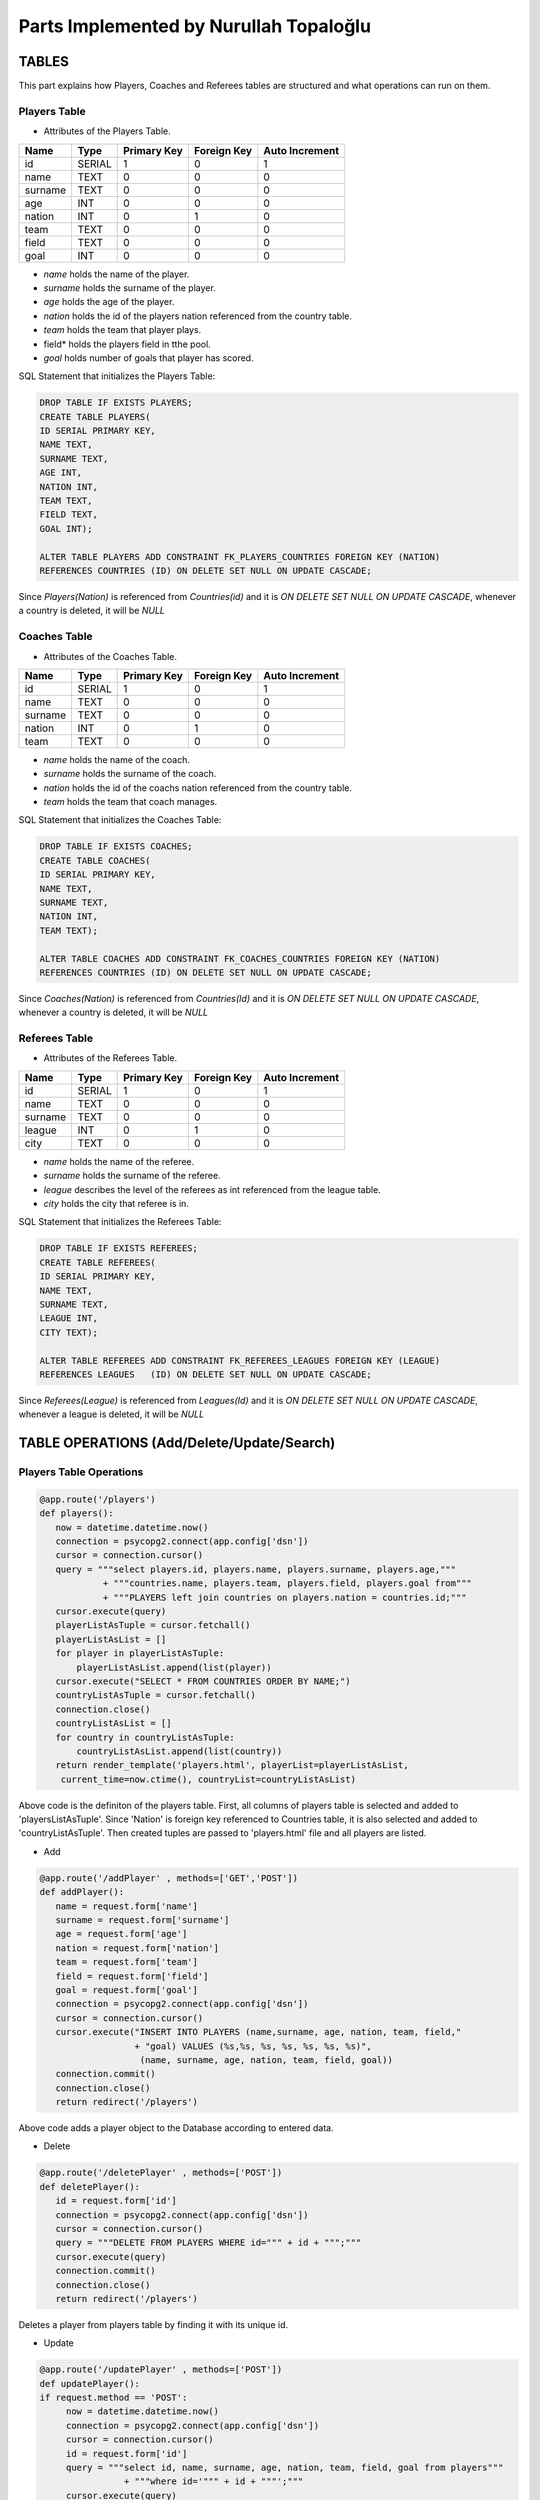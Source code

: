 Parts Implemented by Nurullah Topaloğlu
=======================================
TABLES
~~~~~~
This part explains how Players, Coaches and Referees tables are structured and what operations can run on them.

Players Table
-------------
* Attributes of the Players Table.
+---------+--------+-------------+-------------+----------------+
| Name    | Type   | Primary Key | Foreign Key | Auto Increment |
+=========+========+=============+=============+================+
| id      | SERIAL | 1           | 0           | 1              |
+---------+--------+-------------+-------------+----------------+
| name    | TEXT   | 0           | 0           | 0              |
+---------+--------+-------------+-------------+----------------+
| surname | TEXT   | 0           | 0           | 0              |
+---------+--------+-------------+-------------+----------------+
| age     | INT    | 0           | 0           | 0              |
+---------+--------+-------------+-------------+----------------+
| nation  | INT    | 0           | 1           | 0              |
+---------+--------+-------------+-------------+----------------+
| team    | TEXT   | 0           | 0           | 0              |
+---------+--------+-------------+-------------+----------------+
| field   | TEXT   | 0           | 0           | 0              |
+---------+--------+-------------+-------------+----------------+
| goal    | INT    | 0           | 0           | 0              |
+---------+--------+-------------+-------------+----------------+

* *name* holds the name of the player.
* *surname* holds the surname of the player.
* *age* holds the age of the player.
* *nation* holds the id of the players nation referenced from the country table.
* *team* holds the team that player plays.
* field* holds the players field in tthe pool.
* *goal* holds number of goals that player has scored.

SQL Statement that initializes the Players Table:

.. code-block:: python

      DROP TABLE IF EXISTS PLAYERS;
      CREATE TABLE PLAYERS(
      ID SERIAL PRIMARY KEY,
      NAME TEXT,
      SURNAME TEXT,
      AGE INT,
      NATION INT,
      TEAM TEXT,
      FIELD TEXT,
      GOAL INT);

      ALTER TABLE PLAYERS ADD CONSTRAINT FK_PLAYERS_COUNTRIES FOREIGN KEY (NATION)
      REFERENCES COUNTRIES (ID) ON DELETE SET NULL ON UPDATE CASCADE;

Since *Players(Nation)* is referenced from *Countries(id)* and it is *ON DELETE SET NULL ON UPDATE CASCADE*, whenever a country is deleted, it will be *NULL*

Coaches Table
-------------
* Attributes of the Coaches Table.
+---------+--------+-------------+-------------+----------------+
| Name    | Type   | Primary Key | Foreign Key | Auto Increment |
+=========+========+=============+=============+================+
| id      | SERIAL | 1           | 0           | 1              |
+---------+--------+-------------+-------------+----------------+
| name    | TEXT   | 0           | 0           | 0              |
+---------+--------+-------------+-------------+----------------+
| surname | TEXT   | 0           | 0           | 0              |
+---------+--------+-------------+-------------+----------------+
| nation  | INT    | 0           | 1           | 0              |
+---------+--------+-------------+-------------+----------------+
| team    | TEXT   | 0           | 0           | 0              |
+---------+--------+-------------+-------------+----------------+

* *name* holds the name of the coach.
* *surname* holds the surname of the coach.
* *nation* holds the id of the coachs nation referenced from the country table.
* *team* holds the team that coach manages.


SQL Statement that initializes the Coaches Table:

.. code-block:: python

      DROP TABLE IF EXISTS COACHES;
      CREATE TABLE COACHES(
      ID SERIAL PRIMARY KEY,
      NAME TEXT,
      SURNAME TEXT,
      NATION INT,
      TEAM TEXT);

      ALTER TABLE COACHES ADD CONSTRAINT FK_COACHES_COUNTRIES FOREIGN KEY (NATION)
      REFERENCES COUNTRIES (ID) ON DELETE SET NULL ON UPDATE CASCADE;

Since *Coaches(Nation)* is referenced from *Countries(Id)* and it is *ON DELETE SET NULL ON UPDATE CASCADE*, whenever a country is deleted, it will be *NULL*

Referees Table
--------------
* Attributes of the Referees Table.
+---------+--------+-------------+-------------+----------------+
| Name    | Type   | Primary Key | Foreign Key | Auto Increment |
+=========+========+=============+=============+================+
| id      | SERIAL | 1           | 0           | 1              |
+---------+--------+-------------+-------------+----------------+
| name    | TEXT   | 0           | 0           | 0              |
+---------+--------+-------------+-------------+----------------+
| surname | TEXT   | 0           | 0           | 0              |
+---------+--------+-------------+-------------+----------------+
| league  | INT    | 0           | 1           | 0              |
+---------+--------+-------------+-------------+----------------+
| city    | TEXT   | 0           | 0           | 0              |
+---------+--------+-------------+-------------+----------------+

* *name* holds the name of the referee.
* *surname* holds the surname of the referee.
* *league* describes the level of the referees as int referenced from the league table.
* *city* holds the city that referee is in.


SQL Statement that initializes the Referees Table:

.. code-block:: python

      DROP TABLE IF EXISTS REFEREES;
      CREATE TABLE REFEREES(
      ID SERIAL PRIMARY KEY,
      NAME TEXT,
      SURNAME TEXT,
      LEAGUE INT,
      CITY TEXT);

      ALTER TABLE REFEREES ADD CONSTRAINT FK_REFEREES_LEAGUES FOREIGN KEY (LEAGUE)
      REFERENCES LEAGUES   (ID) ON DELETE SET NULL ON UPDATE CASCADE;

Since *Referees(League)* is referenced from *Leagues(Id)* and it is *ON DELETE SET NULL ON UPDATE CASCADE*, whenever a league is deleted, it will be *NULL*

TABLE OPERATIONS (Add/Delete/Update/Search)
~~~~~~~~~~~~~~~~~~~~~~~~~~~~~~~~~~~~~~~~~~~

Players Table Operations
------------------------

.. code-block:: python

       @app.route('/players')
       def players():
          now = datetime.datetime.now()
          connection = psycopg2.connect(app.config['dsn'])
          cursor = connection.cursor()
          query = """select players.id, players.name, players.surname, players.age,"""
                   + """countries.name, players.team, players.field, players.goal from"""
                   + """PLAYERS left join countries on players.nation = countries.id;"""
          cursor.execute(query)
          playerListAsTuple = cursor.fetchall()
          playerListAsList = []
          for player in playerListAsTuple:
              playerListAsList.append(list(player))
          cursor.execute("SELECT * FROM COUNTRIES ORDER BY NAME;")
          countryListAsTuple = cursor.fetchall()
          connection.close()
          countryListAsList = []
          for country in countryListAsTuple:
              countryListAsList.append(list(country))
          return render_template('players.html', playerList=playerListAsList,
           current_time=now.ctime(), countryList=countryListAsList)

Above code is the definiton of the players table. First, all columns of players table is selected and added to 'playersListAsTuple'. Since 'Nation' is foreign key referenced to Countries table, it is also selected and added to 'countryListAsTuple'. Then created tuples are passed to 'players.html' file and all players are listed.

* Add

.. code-block:: python

      @app.route('/addPlayer' , methods=['GET','POST'])
      def addPlayer():
         name = request.form['name']
         surname = request.form['surname']
         age = request.form['age']
         nation = request.form['nation']
         team = request.form['team']
         field = request.form['field']
         goal = request.form['goal']
         connection = psycopg2.connect(app.config['dsn'])
         cursor = connection.cursor()
         cursor.execute("INSERT INTO PLAYERS (name,surname, age, nation, team, field,"
                        + "goal) VALUES (%s,%s, %s, %s, %s, %s, %s)",
                         (name, surname, age, nation, team, field, goal))
         connection.commit()
         connection.close()
         return redirect('/players')
Above code adds a player object to the Database according to entered data.

* Delete

.. code-block:: python

      @app.route('/deletePlayer' , methods=['POST'])
      def deletePlayer():
         id = request.form['id']
         connection = psycopg2.connect(app.config['dsn'])
         cursor = connection.cursor()
         query = """DELETE FROM PLAYERS WHERE id=""" + id + """;"""
         cursor.execute(query)
         connection.commit()
         connection.close()
         return redirect('/players')
Deletes a player from players table by finding it with its unique id.

* Update

.. code-block:: python

      @app.route('/updatePlayer' , methods=['POST'])
      def updatePlayer():
      if request.method == 'POST':
           now = datetime.datetime.now()
           connection = psycopg2.connect(app.config['dsn'])
           cursor = connection.cursor()
           id = request.form['id']
           query = """select id, name, surname, age, nation, team, field, goal from players"""
                      + """where id='""" + id + """';"""
           cursor.execute(query)
           update = list(cursor.fetchall()[0])
           cursor.execute("SELECT * FROM COUNTRIES ORDER BY NAME;")
           countryListAsTuple = cursor.fetchall()
           countryListAsList = []
           for country in countryListAsTuple:
               countryListAsList.append(list(country))
           connection.close()
           return render_template('player_update.html', current_time=now.ctime(),
                           updatedlist=update, countryList=countryListAsList)
Above code first gets the information of desired player to be updated according its unique id and sends it to 'player_update.html' file.

.. code-block:: python

      @app.route('/update_Player' , methods=['POST'])
      def update_Player():
           id = request.form['id']
           name = request.form['name']
           surname = request.form['surname']
           age = request.form['age']
           nation = request.form['nation']
           team = request.form['team']
           field =request.form['field']
           goal = request.form['goal']
           connection = psycopg2.connect(app.config['dsn'])
           cursor = connection.cursor()
           query = """UPDATE PLAYERS SET NAME='""" + name + """', SURNAME='"""
                   + surname +"""', AGE=""" + age + """,NATION=""" + nation
                   + """,TEAM='""" + team + """', FIELD='""" + field
                   + """', GOAL=""" + goal + """ where ID=""" + id + """;"""
           cursor.execute(query)
           connection.commit()
           connection.close()
           return redirect('/players')
Selected player information is updated and new data is send to the Database.

* Search

.. code-block:: python

      @app.route('/searchPlayer' , methods=['POST'])
      def searchPlayer():
          if request.method == 'POST':
              search = request.form['search_player']
              now = datetime.datetime.now()
              connection = psycopg2.connect(app.config['dsn'])
              cursor = connection.cursor()
              query="""SELECT * FROM PLAYERS WHERE (NAME LIKE '%""" + search +
                         """%');"""
              cursor.execute(query)
              playerListAsTuple = cursor.fetchall()
              connection.close()
              playerListAsList = []
              for player in playerListAsTuple:
                  playerListAsList.append(list(player))
              return render_template('player_search.html',
                      playerList=playerListAsList, current_time=now.ctime())
Searches a player object in DB by its name using %LIKE% and returns the matches in a list.

Coaches Table Operations
------------------------

.. code-block:: python

      @app.route('/coaches')
      def coaches():
          now = datetime.datetime.now()
          connection = psycopg2.connect(app.config['dsn'])
          cursor = connection.cursor()
          query = """select coaches.id, coaches.name, coaches.surname, countries.name,"""
          + """coaches.team from COACHES left join COUNTRIES on coaches.nation = countries.id;"""
          cursor.execute(query)
          coachListAsTuple = cursor.fetchall()
          coachListAsList = []
          for coach in coachListAsTuple:
              coachListAsList.append(list(coach))
          cursor.execute("SELECT * FROM COUNTRIES ORDER BY NAME;")
          countryListAsTuple = cursor.fetchall()
          connection.close()
          countryListAsList = []
          for country in countryListAsTuple:
              countryListAsList.append(list(country))

          return render_template('coaches.html', coachList=coachListAsList,
           current_time=now.ctime(), countryList=countryListAsList)
Above code holds the list of all coaches in DB and display them as a list on *coaches.html* file. First all data of coaches are selected and kept in coachListAsList, then countries are selected and kept in countryListAslist. They are all pass to the hmtl file.

* Add

.. code-block:: python

      @app.route('/addCoach' , methods=['POST'])
      def addCoach():
          name = request.form['name']
          surname = request.form['surname']
          nation = request.form['nation']
          team = request.form['team']
          connection = psycopg2.connect(app.config['dsn'])
          cursor = connection.cursor()
          cursor.execute("INSERT INTO COACHES (name,surname, nation, team)"
                     + "VALUES (%s, %s, %s, %s)", (name, surname, nation, team))
          connection.commit()
          connection.close()
          return redirect('/coaches')
Adds a new coach object to the DB.

* Delete

.. code-block:: python

      @app.route('/deleteCoach' , methods=['POST'])
      def deleteCoach():
          id = request.form['id']
          connection = psycopg2.connect(app.config['dsn'])
          cursor = connection.cursor()
          query = """DELETE FROM COACHES WHERE id=""" + id + """;"""
          cursor.execute(query)
          connection.commit()
          connection.close()
          return redirect('/coaches')
Deletes a coach from Db using its uniqu id.

* Update

.. code-block:: python

      @app.route('/updateCoach' , methods=['POST'])
      def updateCoach():
          if request.method == 'POST':
              now = datetime.datetime.now()
              connection = psycopg2.connect(app.config['dsn'])
              cursor = connection.cursor()
              id = request.form['id']
              query = """select id, name, surname, nation, team from"""
                       + """COACHES where id='""" + id + """';"""
              cursor.execute(query)
              update = list(cursor.fetchall()[0])
              cursor.execute("SELECT * FROM COUNTRIES ORDER BY NAME;")
              countryListAsTuple = cursor.fetchall()
              connection.close()
              countryListAsList = []
              for country in countryListAsTuple:
                  countryListAsList.append(list(country))
              return render_template('coach_update.html', current_time=now.ctime(),
                               updatedlist=update, countryList=countryListAsList)
Above code first gets the information of desired coach to be updated according its unique id and sends it to 'coach_update.html' file.

.. code-block:: python

      @app.route('/update_Coach' , methods=['POST'])
      def update_Coach():
              id = request.form['id']
              name = request.form['name']
              surname = request.form['surname']
              nation = request.form['nation']
              team = request.form['team']
              connection = psycopg2.connect(app.config['dsn'])
              cursor = connection.cursor()
              query = """UPDATE COACHES SET NAME='""" + name + """' ,SURNAME='"""
                      + surname + """', NATION='""" + nation + """',TEAM='"""
                      + team + """' where ID=""" + id + """;"""
              cursor.execute(query)
              connection.commit()
              connection.close()
              return redirect('/coaches')
Selected coach information is updated and new data is send to the Database.

* Search

.. code-block:: python

      @app.route('/searchCoach' , methods=['POST'])
      def searchCoach():
          if request.method == 'POST':
              search = request.form['search_coach']
              now = datetime.datetime.now()
              connection = psycopg2.connect(app.config['dsn'])
              cursor = connection.cursor()
              query="""SELECT * FROM COACHES WHERE (NAME LIKE '%""" + search + """%');"""
              cursor.execute(query)
              coachListAsTuple = cursor.fetchall()
              connection.close()
              coachListAsList = []
              for coach in coachListAsTuple:
                  coachListAsList.append(list(coach))
              return render_template('coach_search.html', coachList=coachListAsList,
                                      current_time=now.ctime())
Searches a coach object in DB by its name using %LIKE% and returns the matches in a list.

Referees Table Operations
-------------------------

.. code-block:: python

      @app.route('/referees')
      def referees():
          now = datetime.datetime.now()
          connection = psycopg2.connect(app.config['dsn'])
          cursor = connection.cursor()
          query = """select referees.id, referees.name, referees.surname, leagues.name,"""
          + """referees.city from REFEREES left join leagues on referees.league = leagues.id;"""
          cursor.execute(query)
          refereeListAsTuple = cursor.fetchall()
          refereeListAsList = []
          for referee in refereeListAsTuple:
              refereeListAsList.append(list(referee))
          cursor.execute("SELECT * FROM LEAGUES ORDER BY NAME;")
          leagueListAsTuple = cursor.fetchall()
          connection.close()
          leagueListAsList = []
          for league in leagueListAsTuple:
              leagueListAsList.append(list(league))
          return render_template('referees.html', refereeList=refereeListAsList,
                         current_time=now.ctime(), leagueList=leagueListAsList)
Lists all referees in the Database. Since *Referees(league)* is foreign key, all leagues are kept in leagueListAsList and sends to *referees.html* file.

* Add

.. code-block:: python

      @app.route('/addReferee' , methods=['GET','POST'])
      def addReferee():
              name = request.form['name']
              surname = request.form['surname']
              league = request.form['league']
              city = request.form['city']
              connection = psycopg2.connect(app.config['dsn'])
              cursor = connection.cursor()
              cursor.execute("INSERT INTO REFEREES (name,surname, league, city)"
                        + "VALUES (%s,%s, %s, %s)", (name, surname, league, city))
              connection.commit()
              connection.close()
              return redirect('/referees')
Adds a new referee object to the Db.

* Delete

.. code-block:: python

      @app.route('/deleteReferee' , methods=['POST'])
      def deleteReferee():
          id = request.form['id']
          connection = psycopg2.connect(app.config['dsn'])
          cursor = connection.cursor()
          query = """DELETE FROM REFEREES WHERE id=""" + id + """;"""
          cursor.execute(query)
          connection.commit()
          connection.close()
          return redirect('/referees')
Deletes a referee from Db using its uniqu id.

* Update

.. code-block:: python

      @app.route('/updateReferee' , methods=['POST'])
      def updateReferee():
          if request.method == 'POST':
              now = datetime.datetime.now()
              connection = psycopg2.connect(app.config['dsn'])
              cursor = connection.cursor()
              id = request.form['id']
              query = """select id, name, surname, league, city from REFEREES"""
                      + """where id='""" + id + """';"""
              cursor.execute(query)
              update = list(cursor.fetchall()[0])
              cursor.execute("SELECT * FROM LEAGUES ORDER BY NAME;")
              leagueListAsTuple = cursor.fetchall()
              connection.close()
              leagueListAsList = []
              for league in leagueListAsTuple:
                  leagueListAsList.append(list(league))
              return render_template('referee_update.html', current_time=now.ctime(),
                                     updatedlist=update, leagueList=leagueListAsList)
First gets the information of desired referee to be updated according its unique id and sends it to 'referee_update.html' file.

.. code-block:: python

      @app.route('/update_Referee' , methods=['POST'])
      def update_Referee():
              id = request.form['id']
              name = request.form['name']
              surname = request.form['surname']
              league= request.form['league']
              city = request.form['city']
              connection = psycopg2.connect(app.config['dsn'])
              cursor = connection.cursor()
              query = """UPDATE REFEREES SET NAME='""" + name + """' ,SURNAME='"""
                      + surname+ """', LEAGUE='""" + league + """',CITY='""" + city
                      + """' where ID=""" + id + """;"""
              cursor.execute(query)
              connection.commit()
              connection.close()
              return redirect('/referees')
Selected referee information is updated and new data is send to the Database.

* Search

.. code-block:: python

      @app.route('/searchReferee' , methods=['POST'])
      def searchReferee():
          if request.method == 'POST':
              search = request.form['search_referee']
              now = datetime.datetime.now()
              connection = psycopg2.connect(app.config['dsn'])
              cursor = connection.cursor()
              query="""SELECT * FROM REFEREES WHERE (NAME LIKE '%""" + search + """%');"""
              cursor.execute(query)
              refereeListAsTuple = cursor.fetchall()
              connection.close()
              refereeListAsList = []
              for referee in refereeListAsTuple:
                  refereeListAsList.append(list(referee))
              return render_template('referee_search.html', refereeList=refereeListAsList,
                                     current_time=now.ctime())
Searches a referee object in DB by its name using %LIKE% and returns the matches in a list.


